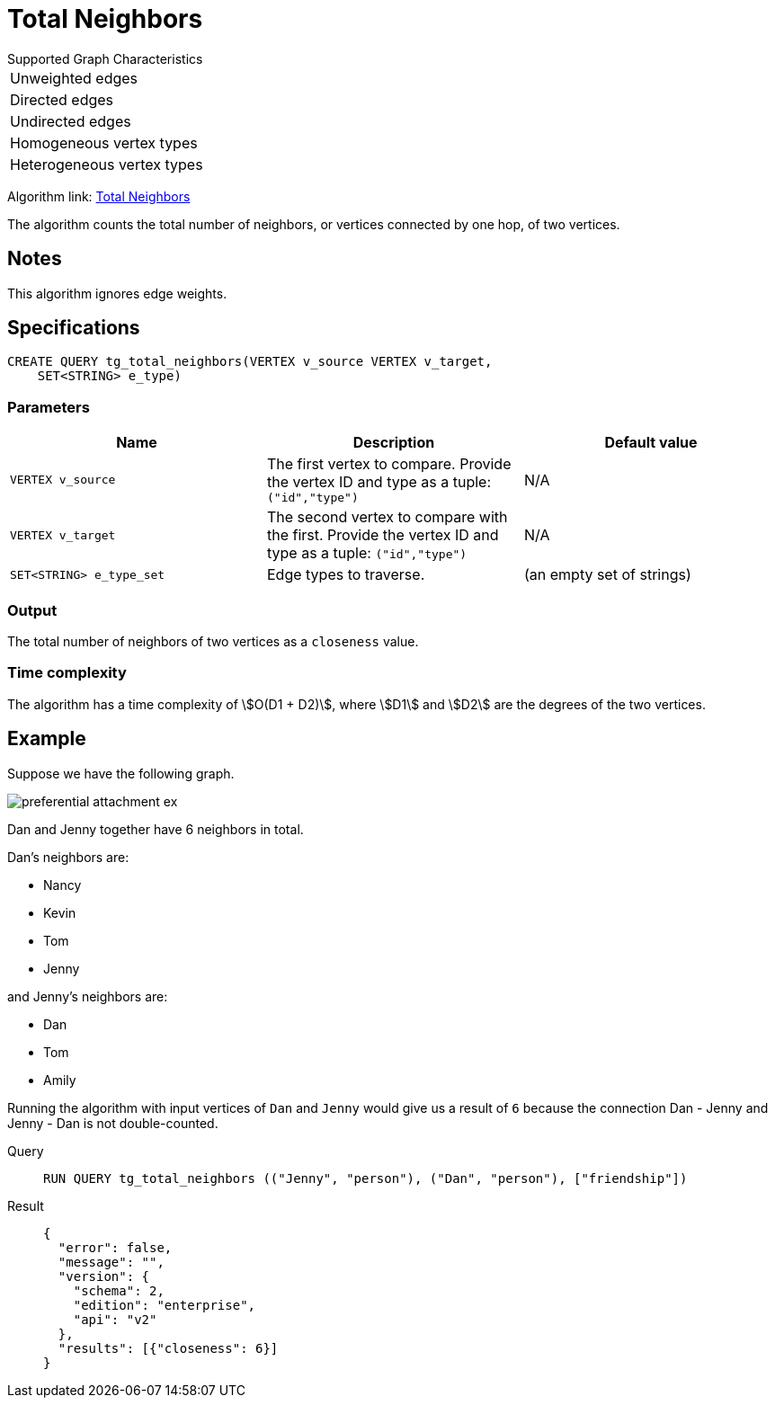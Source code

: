 = Total Neighbors

.Supported Graph Characteristics
****
[cols='1']
|===
^|Unweighted edges
^|Directed edges
^|Undirected edges
^|Homogeneous vertex types
^|Heterogeneous vertex types
|===

Algorithm link: link:https://github.com/tigergraph/gsql-graph-algorithms/tree/master/algorithms/Topological%20Link%20Prediction/total_neighbors[Total Neighbors]

****
The algorithm counts the total number of neighbors, or vertices connected by one hop, of two vertices.

== Notes

This algorithm ignores edge weights.

== Specifications
[,gsql]
----
CREATE QUERY tg_total_neighbors(VERTEX v_source VERTEX v_target,
    SET<STRING> e_type)
----


=== Parameters
[cols="1,1,1"]
|===
|Name | Description | Default value

| `VERTEX v_source`
|  The first vertex to compare. Provide the vertex ID and type as a tuple: `("id","type")`
|  N/A

| `VERTEX v_target`
| The second vertex to compare with the first. Provide the vertex ID and type as a tuple: `("id","type")`
| N/A

| `SET<STRING> e_type_set`
| Edge types to traverse.
| (an empty set of strings)
|===

=== Output
The total number of neighbors of two vertices as a `closeness` value.

=== Time complexity
The algorithm has a time complexity of stem:[O(D1 + D2)], where stem:[D1] and stem:[D2] are the degrees of the two vertices.


== Example
Suppose we have the following graph.

image::preferential-attachment-ex.png[]

Dan and Jenny together have 6 neighbors in total.

Dan's neighbors are:

* Nancy
* Kevin
* Tom
* Jenny

and Jenny's neighbors are:

* Dan
* Tom
* Amily

Running the algorithm with input vertices of `Dan` and `Jenny` would give us a result of `6` because the connection Dan - Jenny and Jenny - Dan is not double-counted.

[tabs]
====
Query::
+
--
[,gsql]
----
RUN QUERY tg_total_neighbors (("Jenny", "person"), ("Dan", "person"), ["friendship"])
----
--
Result::
+
--
[,json]
----
{
  "error": false,
  "message": "",
  "version": {
    "schema": 2,
    "edition": "enterprise",
    "api": "v2"
  },
  "results": [{"closeness": 6}]
}
----
--
====
